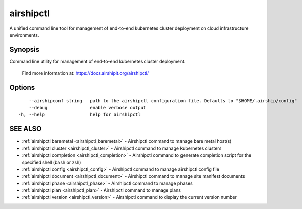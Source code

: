 .. _airshipctl:

airshipctl
----------

A unified command line tool for management of end-to-end kubernetes cluster deployment on cloud infrastructure environments.

Synopsis
~~~~~~~~


Command line utility for management of end-to-end kubernetes cluster deployment.

  Find more information at: https://docs.airshipit.org/airshipctl/


Options
~~~~~~~

::

      --airshipconf string   path to the airshipctl configuration file. Defaults to "$HOME/.airship/config"
      --debug                enable verbose output
  -h, --help                 help for airshipctl

SEE ALSO
~~~~~~~~

* :ref:`airshipctl baremetal <airshipctl_baremetal>` 	 - Airshipctl command to manage bare metal host(s)
* :ref:`airshipctl cluster <airshipctl_cluster>` 	 - Airshipctl command to manage kubernetes clusters
* :ref:`airshipctl completion <airshipctl_completion>` 	 - Airshipctl command to generate completion script for the specified shell (bash or zsh)
* :ref:`airshipctl config <airshipctl_config>` 	 - Airshipctl command to manage airshipctl config file
* :ref:`airshipctl document <airshipctl_document>` 	 - Airshipctl command to manage site manifest documents
* :ref:`airshipctl phase <airshipctl_phase>` 	 - Airshipctl command to manage phases
* :ref:`airshipctl plan <airshipctl_plan>` 	 - Airshipctl command to manage plans
* :ref:`airshipctl version <airshipctl_version>` 	 - Airshipctl command to display the current version number

